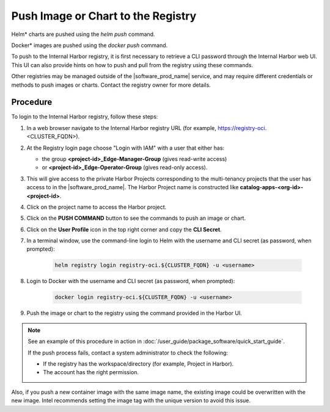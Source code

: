 Push Image or Chart to the Registry
===============================================

Helm\* charts are pushed using the `helm push` command.

Docker\* images are pushed using the `docker push` command.

To push to the Internal Harbor registry, it is first necessary to
retrieve a CLI password through the Internal Harbor web UI. This
UI can also provide hints on how to push and pull from the registry
using these commands.

Other registries may be managed outside of the |software_prod_name| service,
and may require different credentials or methods to push images or charts.
Contact the registry owner for more details.

Procedure
---------

To login to the Internal Harbor registry, follow these steps:

#. In a web browser navigate to the Internal Harbor registry URL
   (for example, https://registry-oci.<CLUSTER_FQDN>).

#. At the Registry login page choose "Login with IAM" with a user
   that either has:

   - the group **<project-id>_Edge-Manager-Group** (gives read-write access)
   - or **<project-id>_Edge-Operator-Group** (gives read-only access).

#. This will give access to the private Harbor Projects corresponding to the
   multi-tenancy projects that the user has access to in the |software_prod_name|.
   The Harbor Project name is constructed like **catalog-apps-<org-id>-<project-id>**.

#. Click on the project name to access the Harbor project.

#. Click on the **PUSH COMMAND** button to see the commands to push an image or chart.

#. Click on the **User Profile** icon in the top right corner and copy the **CLI Secret**.

#. In a terminal window, use the command-line login to Helm with the
   username and CLI secret (as password, when prompted):

    .. code:: bash

      helm registry login registry-oci.${CLUSTER_FQDN} -u <username>

#. Login to Docker with the username and CLI secret (as password, when prompted):

    .. code:: bash

      docker login registry-oci.${CLUSTER_FQDN} -u <username>

#. Push the image or chart to the registry using the command provided in the Harbor UI.


.. note::
   See an example of this procedure in action in
   :doc:`/user_guide/package_software/quick_start_guide`.

   If the push process fails, contact a system administrator to check the following:

   * If the registry has the workspace/directory (for example, Project in Harbor).
   * The account has the right permission.

Also, if you push a new container image with the same image name, the existing image
could be overwritten with the new image. Intel recommends setting the image tag with the
unique version to avoid this issue.

